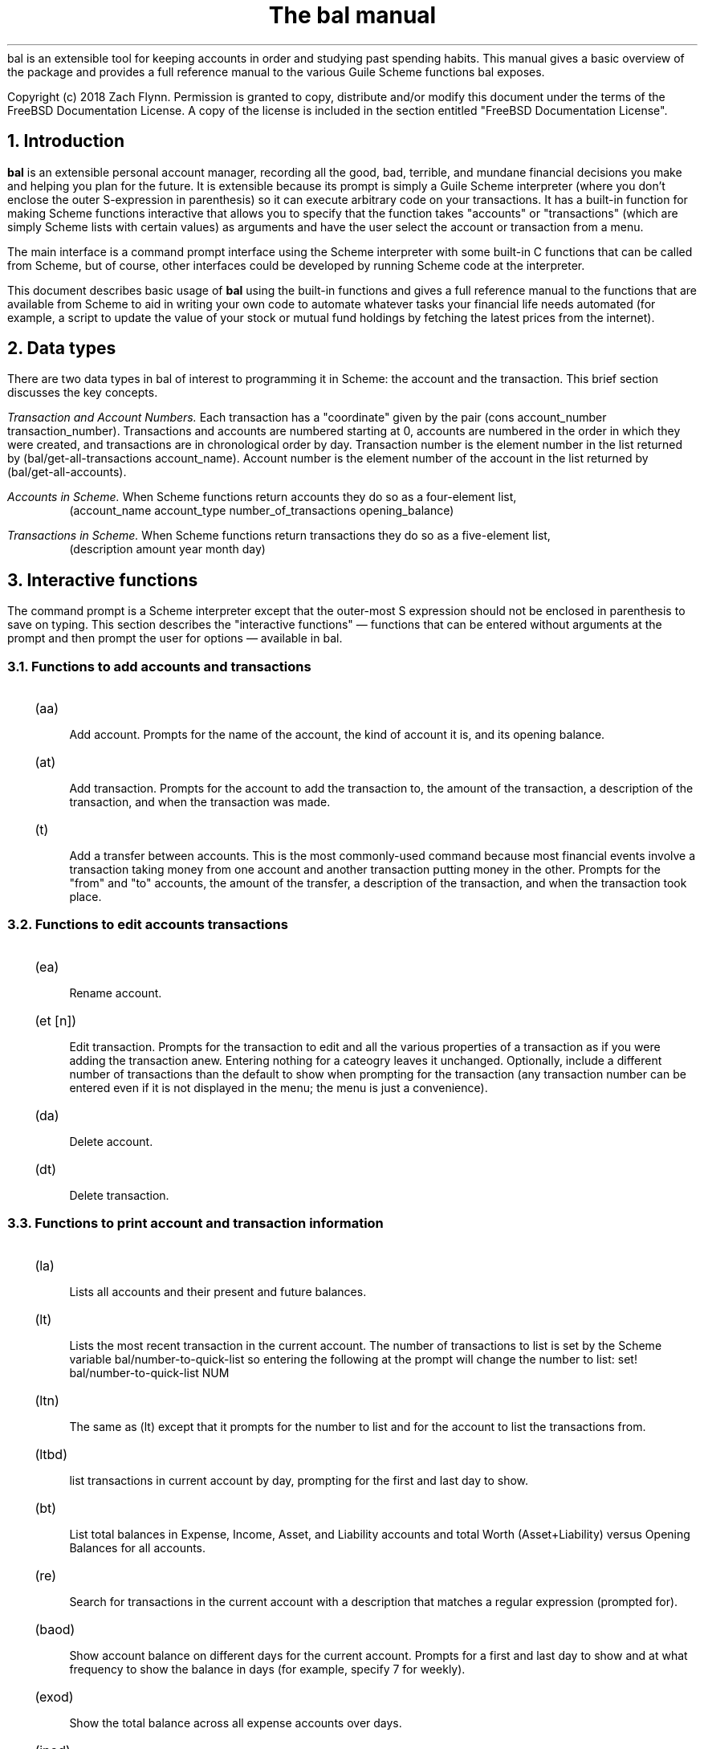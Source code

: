 .RP no
\R'PD 0.6v'
\R'PS 10000'
.ND
.TL
The
.CW bal
manual
.AU
.AB no
.CW bal
is an extensible tool for keeping accounts in order and studying past spending habits. This manual gives a basic overview of the package and provides a full reference manual to the various Guile Scheme functions
.CW bal
exposes.
.LP
Copyright (c) 2018 Zach Flynn.
Permission is granted to copy, distribute and/or modify this document
under the terms of the FreeBSD Documentation License. A copy of the license is included in the section entitled "FreeBSD
Documentation License".
.AE
.NH
Introduction
.LP
.B bal
is an extensible personal account manager, recording all the good, bad, terrible, and mundane financial decisions you make and helping you plan for the future. It is extensible because its prompt is simply a Guile Scheme interpreter (where you don't enclose the outer S-expression in parenthesis) so it can execute arbitrary code on your transactions. It has a built-in function for making Scheme functions interactive that allows you to specify that the function takes "accounts" or "transactions" (which are simply Scheme lists with certain values) as arguments and have the user select the account or transaction from a menu.
.LP
The main interface is a command prompt interface using the Scheme interpreter with some built-in C functions that can be called from Scheme, but of course, other interfaces could be developed by running Scheme code at the interpreter.
.LP
This document describes basic usage of
.B bal
using the built-in functions and gives a full reference manual to the functions that are available from Scheme to aid in writing your own code to automate whatever tasks your financial life needs automated (for example, a script to update the value of your stock or mutual fund holdings by fetching the latest prices from the internet).
.NH
Data types
.LP
There are two data types in
.CW bal
of interest to programming it in Scheme: the account
and the transaction.  This brief section discusses the key concepts.
.LP
.I "Transaction and Account Numbers."
Each transaction has a "coordinate" given by the pair (cons account_number transaction_number).  Transactions and accounts are numbered starting at 0, accounts are numbered in the order in which they were created, and transactions are in chronological order by day.  Transaction number is the element number in the list returned by
.CW "(bal/get-all-transactions account_name)."
Account number is the element number of the account in the list returned by
.CW "(bal/get-all-accounts)."
.LP
.I "Accounts in Scheme."
When Scheme functions return accounts they do so as a four-element list,
.RS
.CW "(account_name account_type number_of_transactions opening_balance)"
.RE
.LP
.I "Transactions in Scheme."
When Scheme functions return transactions they do so as a five-element list,
.RS
.CW "(description amount year month day)"
.RE
.NH
Interactive functions
.LP
The command prompt is a Scheme interpreter except that the outer-most S expression should not be enclosed in parenthesis to save on typing.  This section describes the "interactive functions" \(em functions that can be entered without arguments at the prompt and then prompt the user for options \(em available in
.CW bal.
.NH 2
Functions to add accounts and transactions
.IP \~ 2n  
.CW "(aa)"
.QP
Add account. Prompts for the name of the account, the kind of account it is, and its opening balance.
.IP \~ 2n 
.CW "(at)"
.QP
Add transaction.  Prompts for the account to add the transaction to, the amount of the transaction, a description of the transaction, and when the transaction was made.
.IP \~ 2n 
.CW "(t)"
.QP
Add a transfer between accounts.  This is the most commonly-used command because most financial events involve a transaction taking money from one account and another transaction putting money in the other.  Prompts for the "from" and "to" accounts, the amount of the transfer, a description of the transaction, and when the transaction took place.
.NH 2
Functions to edit accounts transactions
.IP \~ 2n  
.CW "(ea)"
.QP
Rename account.
.IP \~ 2n 
.CW "(et [n])"
.QP
Edit transaction.  Prompts for the transaction to edit and all the various properties of a transaction as if you were adding the transaction anew.  Entering nothing for a cateogry leaves it unchanged.  Optionally, include a different number of transactions than the default to show when prompting for the transaction (any transaction number can be entered even if it is not displayed in the menu; the menu is just a convenience).
.IP \~ 2n 
.CW "(da)"
.QP
Delete account.
.IP \~ 2n 
.CW "(dt)"
.QP
Delete transaction.
.NH 2
Functions to print account and transaction information
.IP \~ 2n  
.CW "(la)"
.QP
Lists all accounts and their present and future balances.
.IP \~ 2n 
.CW "(lt)"
.QP
Lists the most recent transaction in the current account.  The number of transactions to list is set by the Scheme variable
.CW bal/number-to-quick-list
so entering the following at the prompt will change the number to list:
.CW "set! bal/number-to-quick-list NUM"
.IP \~ 2n 
.CW "(ltn)"
.QP
The same as
.CW "(lt)"
except that it prompts for the number to list and for the account to
list the transactions from.
.IP \~ 2n 
.CW "(ltbd)"
.QP
list transactions in current account by day, prompting for the first
and last day to show.
.IP \~ 2n 
.CW "(bt)"
.QP
List total balances in Expense, Income, Asset, and Liability accounts and total Worth (Asset+Liability) versus Opening Balances for all accounts.
.IP \~ 2n 
.CW "(re)"
.QP
Search for transactions in the current account with a description that matches a regular expression (prompted for).
.IP \~ 2n
.CW "(baod)"
.QP
Show account balance on different days for the current account.  Prompts for a first and last day to show and at what frequency to show the balance in days (for example, specify 7 for weekly).
.IP \~ 2n
.CW "(exod)"
.QP
Show the total balance across all expense accounts over days.
.IP \~ 2n
.CW "(inod)"
.QP
Show the total balance across all income accounts over days.
.IP \~ 2n
.CW "(liod)"
.QP
Show the total balance across all liability accounts over days.
.IP \~ 2n
.CW "(wood)"
.QP
Show net worth (Assets+Liabilities) over days.
.IP \~ 2n
.CW "(ttbd)"
.QP
Total all transactions in the current account between a first and last day (split into intervals of a given size). 
.NH 2
Utility functions
.IP \~ 2n  
.CW "(sa)"
.QP
Set current account.
.IP \~ 2n 
.CW "(ca)"
.QP
Print current account.
.IP \~ 2n 
.CW "(w)"
.QP
Write account to file (prompted for name).
.IP \~ 2n 
.CW "(r)"
.QP
Read saved accounts from file.
.IP \~ 2n 
.CW "(p X)"
.QP
Print the Scheme object
.CW "X."
.IP \~ 2n 
.CW "(v)"
.QP
Print out the
.CW bal
version.
.IP \~ 2n 
.CW "(sd)"
.QP
Set current day.
.CW "(bt)"
and
.CW "(la)"
will now total transactions before and after this day.
.IP \~ 2n 
.CW "(cd)"
.QP
Print current day in YYYY-MM-DD format.
.IP \~ 2n 
.CW "(q)"
.QP
quit
.CW bal
.NH
Creating interactive functions
.LP
To create interactive functions, use the Scheme function
.LP
.DS C
.ft CW
(bal/call func options)
.DE
.LP
.ad l
.CW func
is a string giving the function name to call, and
.CW options
is a list of pairs containing (in its car) the prompt to give the user and the type of the argument to require (in its cdr).  The following types are recognized in
.CW bal.
.IP  
string \(em the option will be treated as a string in the function call
.IP 
account \(em the option will be to select an
.I existing
account (the name of which will be passed as a string to the function
call).
.IP 
current_account \(em the name of the current account will be passed as a string (the user will not see a prompt for this option).
.IP 
type \(em prompt to select an account type (Asset, Liability, Income, Expense).
.IP 
transaction \(em prompt to select an existing transaction, passed as a pair giving the account number and the transaction number.
.IP 
day \(em prompt to select a year, a month, and a day, passed as a list with three integers in the following order: day, month, year.
.IP 
other \(em passed exactly as entered (the user can enter any Scheme expression and it will just be copied as an argument to the function).
.LP
.B Example.
The interactive function
.CW "(t)"
creates a transfer from one account to another account.  It is written in the following way,
.DS I
.ft CW
(define t
  (lambda ()
    (bal/call "bal/t"
              (list
               (cons "To Account" "account")
               (cons "From Account" "account")
               (cons "Amount" "real")
               (cons "Description" "string")
               (cons "Day" "day")))))
.DE
.CW "bal/t"
is also a Scheme function. It adds a negative transactions to the "from account" and a positive transaction to the "to account". Its source is,
.DS I
.ft CW
(define bal/t
  (lambda (to-account from-account amount desc day)
    (let ((to-type (list-ref (bal/get-account to-account) 1))
          (from-type (list-ref (bal/get-account from-account) 1)))
      (bal/at to-account amount desc day)
      (bal/at from-account (* -1 amount) desc day))))
.DE
.NH
Non-interactive functions
.LP
.IP \~ 2n  
.CW "(bal/at account amount desc day)"
.QP
adds a transaction to an account where
.CW account
is the name of the account,
.CW amount
is the amount of the transaction,
.CW desc
is a string describing the transaction, and
.CW day
gives the day of the transaction in YYYY-MM-DD format.
.IP \~ 2n 
.CW "(bal/aa name type ob)"
.QP
adds a new account with name
.I name
and
.I type
is one of ("expense", "income", "asset", "liability") and gives the type of the account and
.I ob
gives the opening balance for the account.
.IP \~ 2n 
.CW "(bal/ea current_account_name new_name)"
.QP
rename account from
.CW current_account_name
to
.CW new_name.
.IP \~ 2n 
.CW "(bal/da account_name)"
.QP
delete account with name
.CW account_name.
.IP \~ 2n 
.CW "(bal/dt (cons account_number transaction_number))"
.QP
delete transaction.
.IP \~ 2n 
.CW "(bal/get-current-account)"
.QP
returns a string with the name of the current account.
.IP \~ 2n 
.CW "(bal/get-number-of-accounts)"
.QP
return the number of accounts.
.IP \~ 2n 
.CW "(bal/get-transactions account_name how_many)"
.QP
Return
.QP how_many
of the latest transactions from account with
.QP account_name.
.IP \~ 2n 
.CW "(bal/get-all-transactions account_name)"
.QP
Return all transactions from
.CW account_name.
Each transaction is a five element list with elements (description, amount, year, month, day).
.IP \~ 2n 
.CW "(bal/get-transactions-by-regex account_name regex)"
.QP
Return all transactions from
.CW account_name
with descriptions that match
.CW regex.
.IP \~ 2n 
.CW "(bal/get-account account_name)"
.QP
Returns the account with name
.CW account_name,
a four element list, (name,type_of_account,number_transactions,opening_balance).
.IP \~ 2n 
.CW "(bal/get-all-accounts)"
.QP
Returns a list of all the accounts where each account is a four element list, (name,type_of_account,number_transactions,opening_balance).
.IP \~ 2n 
.CW "(bal/get-transaction-by-location account_num transact_num)"
.QP
Returns the transaction at account number and transaction number, a five-element list (description, amount, year, month, day).
.IP \~ 2n 
.CW "(bal/get-account-by-location account_num)"
.QP
Return account corresponding to
.CW acocunt_num.
.IP \~ 2n 
.CW "(bal/get-transactions-by-day account_name first_day last_day)"
.QP
Return a list of transactions between the
.CW first_day
and
.CW last_day
within the account with name
.CW account_name.  Both days are in YYYY-MM-DD format.
.IP \~ 2n 
.CW "(bal/total-account account_name)"
.QP
Returns the sum of all transactions within the account with name,
.CW account_name.
.IP \~ 2n 
.CW "(bal/total-all-accounts)"
.QP
 Returns a list of pairs where each pair has in its
.CW car
the name of the account and in its
.CW cdr
the sum of all transactions within that account.
.IP \~ 2n 
.CW "(bal/total-by-account-type)"
.QP
Returns a list of pairs which have in their
.CW car
the name of the account type (Income, Expense, Asset, Liability), "Worth" (Assets + Liabilities), and "Balances" (for total opening balances) and in its
.CW cdr
the total sum of transactions within each account type.
.IP \~ 2n 
.CW "(bal/set-account account_name)"
.QP
Sets the current account to
.CW account_name.
.IP \~ 2n 
.CW "(bal/write file)"
.QP
Writes all accounts to
.CW file.
.IP \~ 2n 
.CW "(bal/read file)"
.QP
Read in accounts from
.CW file.
.IP \~ 2n 
.CW "(bal/get-current-file)"
.QP
Returns the name of the current default save file.
.IP \~ 2n 
.CW "(bal/set-select-transact-number num)"
.QP
Sets number of transactions to show when selecting a transaction to
.CW num.
On any transaction selection screen you can enter any transaction number whether it is displayed.
.IP \~ 2n 
.CW "(bal/v)"
.QP
Returns a string giving the version of
.CW bal.
.IP \~ 2n 
.CW "(bal/t to_account from_account amount desc day)"
.QP
Transfers from
.CW from_account
to
.CW to_account
a transaction in
.CW amount
with description
.CW desc
on day (in YYYY-MM-DD format)
.CW day.
.IP \~ 2n
.CW "(bal/set-current-day (list day month year))"
.QP
Sets the current day to the year, month, and day provided as arguments.  The function returns the list passed to it, unaltered.
.IP \~ 2n
.CW "(bal/get-current-day)"
.QP
Returns a three element list,
.CW "(list day month year),"
giving the current day, month, and year.
.IP \~ 2n
.CW "(bal/prompt)"
.QP
Returns a string which is used as the prompt.  Can be redefined to customize the prompt.
.IP \~ 2n
.CW "(bal/print-tscts x)"
.QP
Print a list of transactions (where transactions are in Scheme format as returned by
.CW "(bal/get...transactions...)"
).
.IP \~ 2n
.CW "(bal/edit-transact loc day amount desc)"
.QP
Edit the transaction at location
.CW loc
to be on
.CW day
for
.CW amount
and be described by
.CW desc.
Note that the location of the transaction may change after this command.
.IP \~ 2n
.CW "(bal/day-from-time x)"
.QP
Return a day object (a list with elements day, month, year) from a Scheme
.CW "time-utc"
object.
.IP \~ 2n
.CW "(bal/seq-days first-day last-day by)"
.QP
Return a list of days between first-day and last-day going by
.CW by
days at a time.
.IP \~ 2n
.CW "(bal/balance-account-on-days first-day last-day by account)"
.QP
Like
.CW baod
but returns the data as a list of pairs with the day in its
.CW car
and the values in its
.CW cdr.
.IP \~ 2n
.CW "(bal/total-transact-in-account-between-days first-day last-day by account)"
.QP
Like
.CW ttbd
but allows another account name besides the current account to be specified and it returns its results as a list of pairs with day in the
.CW car
and the values in the
.CW cdr.
.IP \~ 2n
.CW "(bal/output-by-day day amount)"
Output formatted output for a given day and an amount.  Used to produce output for the on-,over-,between-days class of commands.
.IP \~ 2n
.CW "(bal/get-by-type-over-days first-day last-day by num)"
.QP
Return a list of pairs with the day in the
.CW car
and the total balance for row
.CW num
(starting at row 0) of 
.CW "(bt)"
output in the
.CW cdr
over the date range given by first-day, last-day, and by.
.NH
FreeBSD Documentation License
.LP
Copyright 2018 Zach Flynn. All rights reserved.

Redistribution and use in source (Groff) and 'compiled' forms (SGML, HTML, PDF, PostScript, RTF and so forth) with or without modification, are permitted provided that the following conditions are met:

Redistributions of source code (Groff) must retain the above copyright notice, this list of conditions and the following disclaimer as the first lines of this file unmodified.

Redistributions in compiled form (transformed to other DTDs, converted to PDF, PostScript, RTF and other formats) must reproduce the above copyright notice, this list of conditions and the following disclaimer in the documentation and/or other materials provided with the distribution.

THIS DOCUMENTATION IS PROVIDED BY ZACH FLYNN "AS IS" AND ANY EXPRESS OR IMPLIED WARRANTIES, INCLUDING, BUT NOT LIMITED TO, THE IMPLIED WARRANTIES OF MERCHANTABILITY AND FITNESS FOR A PARTICULAR PURPOSE ARE DISCLAIMED. IN NO EVENT SHALL ZACH FLYNN BE LIABLE FOR ANY DIRECT, INDIRECT, INCIDENTAL, SPECIAL, EXEMPLARY, OR CONSEQUENTIAL DAMAGES (INCLUDING, BUT NOT LIMITED TO, PROCUREMENT OF SUBSTITUTE GOODS OR SERVICES; LOSS OF USE, DATA, OR PROFITS; OR BUSINESS INTERRUPTION) HOWEVER CAUSED AND ON ANY THEORY OF LIABILITY, WHETHER IN CONTRACT, STRICT LIABILITY, OR TORT (INCLUDING NEGLIGENCE OR OTHERWISE) ARISING IN ANY WAY OUT OF THE USE OF THIS DOCUMENTATION, EVEN IF ADVISED OF THE POSSIBILITY OF SUCH DAMAGE.

